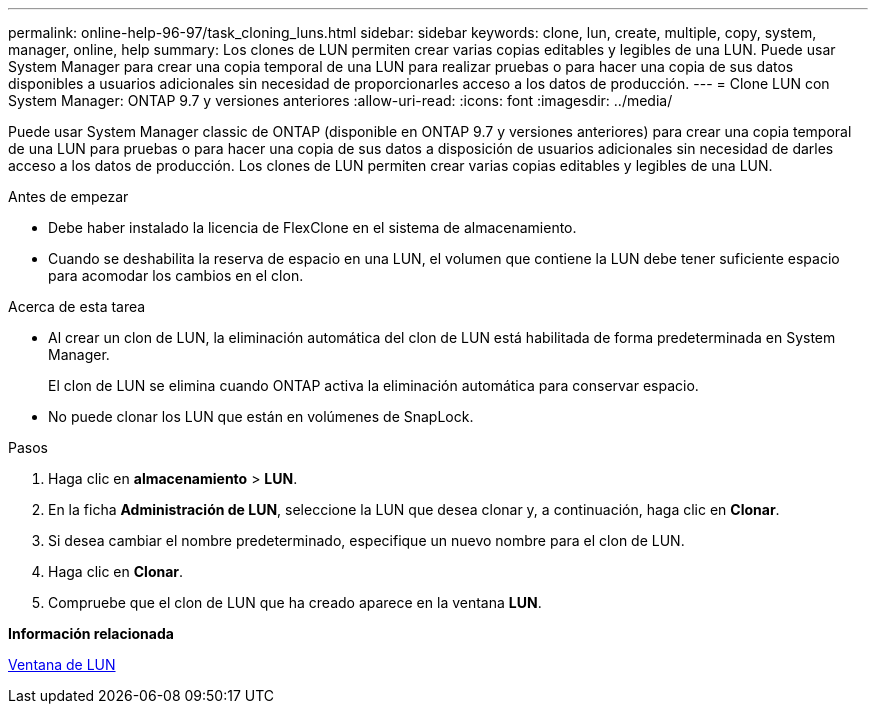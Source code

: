 ---
permalink: online-help-96-97/task_cloning_luns.html 
sidebar: sidebar 
keywords: clone, lun, create, multiple, copy, system, manager, online, help 
summary: Los clones de LUN permiten crear varias copias editables y legibles de una LUN. Puede usar System Manager para crear una copia temporal de una LUN para realizar pruebas o para hacer una copia de sus datos disponibles a usuarios adicionales sin necesidad de proporcionarles acceso a los datos de producción. 
---
= Clone LUN con System Manager: ONTAP 9.7 y versiones anteriores
:allow-uri-read: 
:icons: font
:imagesdir: ../media/


[role="lead"]
Puede usar System Manager classic de ONTAP (disponible en ONTAP 9.7 y versiones anteriores) para crear una copia temporal de una LUN para pruebas o para hacer una copia de sus datos a disposición de usuarios adicionales sin necesidad de darles acceso a los datos de producción. Los clones de LUN permiten crear varias copias editables y legibles de una LUN.

.Antes de empezar
* Debe haber instalado la licencia de FlexClone en el sistema de almacenamiento.
* Cuando se deshabilita la reserva de espacio en una LUN, el volumen que contiene la LUN debe tener suficiente espacio para acomodar los cambios en el clon.


.Acerca de esta tarea
* Al crear un clon de LUN, la eliminación automática del clon de LUN está habilitada de forma predeterminada en System Manager.
+
El clon de LUN se elimina cuando ONTAP activa la eliminación automática para conservar espacio.

* No puede clonar los LUN que están en volúmenes de SnapLock.


.Pasos
. Haga clic en *almacenamiento* > *LUN*.
. En la ficha *Administración de LUN*, seleccione la LUN que desea clonar y, a continuación, haga clic en *Clonar*.
. Si desea cambiar el nombre predeterminado, especifique un nuevo nombre para el clon de LUN.
. Haga clic en *Clonar*.
. Compruebe que el clon de LUN que ha creado aparece en la ventana *LUN*.


*Información relacionada*

xref:reference_luns_window.adoc[Ventana de LUN]
